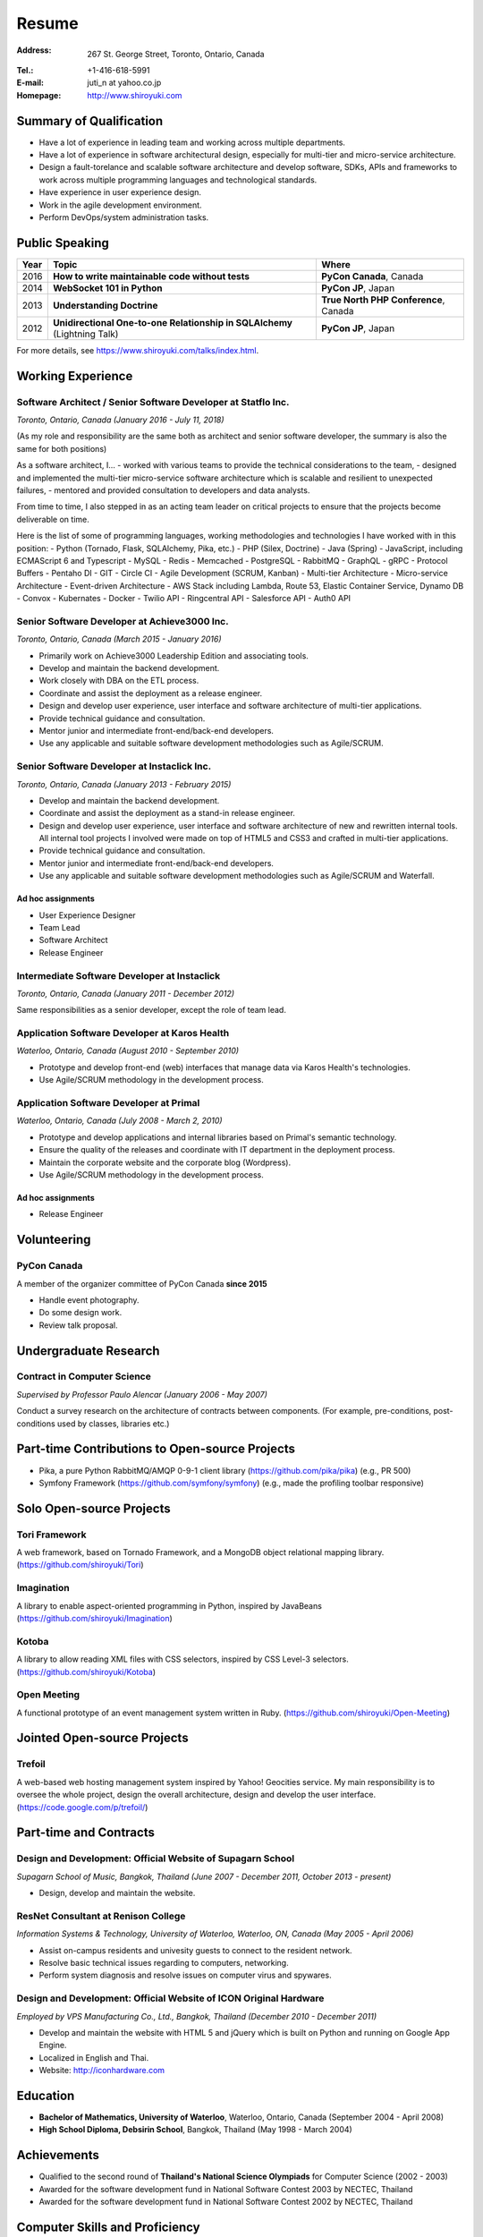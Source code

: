 Resume
######

:Address: 267 St. George Street, Toronto, Ontario, Canada
:Tel.: +1-416-618-5991
:E-mail: juti_n at yahoo.co.jp
:Homepage: http://www.shiroyuki.com

Summary of Qualification
========================

- Have a lot of experience in leading team and working across multiple departments.
- Have a lot of experience in software architectural design, especially for multi-tier and micro-service architecture.
- Design a fault-torelance and scalable software architecture and develop software, SDKs, APIs and frameworks to work across multiple programming languages and technological standards.
- Have experience in user experience design.
- Work in the agile development environment.
- Perform DevOps/system administration tasks.

Public Speaking
===============

==== ========================================================================= =====================================
Year Topic                                                                     Where
==== ========================================================================= =====================================
2016 **How to write maintainable code without tests**                          **PyCon Canada**, Canada
2014 **WebSocket 101 in Python**                                               **PyCon JP**, Japan
2013 **Understanding Doctrine**                                                **True North PHP Conference**, Canada
2012 **Unidirectional One-to-one Relationship in SQLAlchemy** (Lightning Talk) **PyCon JP**, Japan
==== ========================================================================= =====================================

For more details, see https://www.shiroyuki.com/talks/index.html.

Working Experience
==================

Software Architect / Senior Software Developer at Statflo Inc.
--------------------------------------------------------------

*Toronto, Ontario, Canada (January 2016 - July 11, 2018)*

(As my role and responsibility are the same both as architect and senior software developer, the summary is also the same for both positions)

As a software architect, I...
- worked with various teams to provide the technical considerations to the team,
- designed and implemented the multi-tier micro-service software architecture which is scalable and resilient to unexpected failures,
- mentored and provided consultation to developers and data analysts.

From time to time, I also stepped in as an acting team leader on critical projects to ensure that the projects become deliverable on time.

Here is the list of some of programming languages, working methodologies and technologies I have worked with in this position:
- Python (Tornado, Flask, SQLAlchemy, Pika, etc.)
- PHP (Silex, Doctrine)
- Java (Spring)
- JavaScript, including ECMAScript 6 and Typescript
- MySQL
- Redis
- Memcached
- PostgreSQL
- RabbitMQ
- GraphQL
- gRPC
- Protocol Buffers
- Pentaho DI
- GIT
- Circle CI
- Agile Development (SCRUM, Kanban)
- Multi-tier Architecture
- Micro-service Architecture
- Event-driven Architecture
- AWS Stack including Lambda, Route 53, Elastic Container Service, Dynamo DB
- Convox
- Kubernates
- Docker
- Twilio API
- Ringcentral API
- Salesforce API
- Auth0 API

Senior Software Developer at Achieve3000 Inc.
---------------------------------------------

*Toronto, Ontario, Canada (March 2015 - January 2016)*

- Primarily work on Achieve3000 Leadership Edition and associating tools.
- Develop and maintain the backend development.
- Work closely with DBA on the ETL process.
- Coordinate and assist the deployment as a release engineer.
- Design and develop user experience, user interface and software architecture of multi-tier applications.
- Provide technical guidance and consultation.
- Mentor junior and intermediate front-end/back-end developers.
- Use any applicable and suitable software development methodologies such as Agile/SCRUM.

Senior Software Developer at Instaclick Inc.
--------------------------------------------

*Toronto, Ontario, Canada (January 2013 - February 2015)*

- Develop and maintain the backend development.
- Coordinate and assist the deployment as a stand-in release engineer.
- Design and develop user experience, user interface and software architecture
  of new and rewritten internal tools. All internal tool projects I involved were
  made on top of HTML5 and CSS3 and crafted in multi-tier applications.
- Provide technical guidance and consultation.
- Mentor junior and intermediate front-end/back-end developers.
- Use any applicable and suitable software development methodologies such as Agile/SCRUM and Waterfall.

Ad hoc assignments
~~~~~~~~~~~~~~~~~~

- User Experience Designer
- Team Lead
- Software Architect
- Release Engineer

Intermediate Software Developer at Instaclick
---------------------------------------------

*Toronto, Ontario, Canada (January 2011 - December 2012)*

Same responsibilities as a senior developer, except the role of team lead.

Application Software Developer at Karos Health
----------------------------------------------

*Waterloo, Ontario, Canada (August 2010 - September 2010)*

- Prototype and develop front-end (web) interfaces that manage data via Karos Health's technologies.
- Use Agile/SCRUM methodology in the development process.

Application Software Developer at Primal
----------------------------------------

*Waterloo, Ontario, Canada (July 2008 - March 2, 2010)*

- Prototype and develop applications and internal libraries based on Primal's semantic technology.
- Ensure the quality of the releases and coordinate with IT department in the deployment process.
- Maintain the corporate website and the corporate blog (Wordpress).
- Use Agile/SCRUM methodology in the development process.

Ad hoc assignments
~~~~~~~~~~~~~~~~~~

- Release Engineer

Volunteering
============

PyCon Canada
------------

A member of the organizer committee of PyCon Canada **since 2015**

- Handle event photography.
- Do some design work.
- Review talk proposal.



Undergraduate Research
======================

Contract in Computer Science
----------------------------

*Supervised by Professor Paulo Alencar (January 2006 - May 2007)*

Conduct a survey research on the architecture of contracts between components. (For example, pre-conditions, post-conditions used by classes, libraries etc.)

.. Consultancy
.. ===========
..
.. Web Security and Creative Web Design for E-commerce Website
.. -----------------------------------------------------------
..
.. *ANS Wireless Co., Ltd., Bangkok, Thailand (August 2007)*
..
.. - Involves with the renovation project of its service called "Chicky Club".
.. - Provide consultancy in web development with AJAX technique, performance improvement, optimization and security.

Part-time Contributions to Open-source Projects
===============================================

- Pika, a pure Python RabbitMQ/AMQP 0-9-1 client library (https://github.com/pika/pika) (e.g., PR 500)
- Symfony Framework (https://github.com/symfony/symfony) (e.g., made the profiling toolbar responsive)

Solo Open-source Projects
=========================

Tori Framework
--------------

A web framework, based on Tornado Framework, and a MongoDB object relational
mapping library. (https://github.com/shiroyuki/Tori)

Imagination
-----------

A library to enable aspect-oriented programming in Python, inspired by JavaBeans
(https://github.com/shiroyuki/Imagination)

Kotoba
------

A library to allow reading XML files with CSS selectors, inspired by CSS Level-3
selectors. (https://github.com/shiroyuki/Kotoba)

Open Meeting
------------

A functional prototype of an event management system written in Ruby.
(https://github.com/shiroyuki/Open-Meeting)

Jointed Open-source Projects
============================

Trefoil
-------

A web-based web hosting management system inspired by Yahoo! Geocities
service. My main responsibility is to oversee the whole project, design
the overall architecture, design and develop the user interface.
(https://code.google.com/p/trefoil/)

Part-time and Contracts
=======================

Design and Development: Official Website of Supagarn School
-----------------------------------------------------------

*Supagarn School of Music, Bangkok, Thailand (June 2007 - December 2011, October 2013 - present)*

- Design, develop and maintain the website.

ResNet Consultant at Renison College
------------------------------------

*Information Systems & Technology, University of Waterloo, Waterloo, ON, Canada (May 2005 - April 2006)*

- Assist on-campus residents and univesity guests to connect to the resident network.
- Resolve basic technical issues regarding to computers, networking.
- Perform system diagnosis and resolve issues on computer virus and spywares.

Design and Development: Official Website of ICON Original Hardware
------------------------------------------------------------------

*Employed by VPS Manufacturing Co., Ltd., Bangkok, Thailand (December 2010 - December 2011)*

- Develop and maintain the website with HTML 5 and jQuery which  is built on Python and running on Google App Engine.
- Localized in English and Thai.
- Website: http://iconhardware.com

.. Updates for CampusPerks
.. -----------------------

.. *Employed by Redwood Strategic Inc., Toronto, ON, Canada (March 23, 2010 - March 31, 2010)*

.. - Re-create the homepage of CampusPerks.ca
.. - Update the website about the campaign with Australian Tourism Authority on CampusPerks.ca including the system that maintained the applications to win a free trip to Australia.
.. - The total time of development was actually 24 hours. The rest was the delay in communication.

Education
=========

- **Bachelor of Mathematics, University of Waterloo**, Waterloo, Ontario, Canada (September 2004 - April 2008)
- **High School Diploma, Debsirin School**, Bangkok, Thailand (May 1998 - March 2004)

Achievements
============

- Qualified to the second round of **Thailand's National Science Olympiads** for Computer Science (2002 - 2003)
- Awarded for the software development fund in National Software Contest 2003 by NECTEC, Thailand
- Awarded for the software development fund in National Software Contest 2002 by NECTEC, Thailand

Computer Skills and Proficiency
===============================

Programming Languages
---------------------

- Python, PHP, ECMAScript/JavaScript (including for Node.js), HTML 5, XHTML, XML, CSS, C, Java, Puppet
- Familiar with C++, Ruby, XPath, LaTex, Puppet, Bash, TypeScript

Operating Systems and Cloud Platforms
-------------------------------------

- OS X, Windows, Linux (Debian and Redhat-based), Google App Engine, AWS Stack (including Lambda, Route 53, Elastic Container Service, Dynamo DB),
  Heroku, Docker, Travis CI, Circle CI, Twilio API, Ringcentral/Telus Business Connect Platform, Salesforce, Auth0
- Familiar with Kubernates
- Fadely familiar with Openshift,

Software, Libraries, Standards and Framework
--------------------------------------------

- Apache 2, MySQL, MongoDB, Tornado Framework, Flask Framework, Django Framework,
  Ruby on Rails Framework, Symfony, Pyramid Framework (Pylons), RabbitMQ, Doctrine
  ORM, CVS, SVN, Mecurial, GIT, Nosetests, QUnit, SimpleTest, Jinja2 Template Engine,
  Twig Template Engine, Mako Template Engine, Require JS, NFS, Samba, Exim 4, Redis,
  Sphinx, gRPC, Protocol Buffers, GraphQL, SQLAlchemy, Pika
- Familiar with Nginx, PostgreSQL, Riak, HSQL DB, Spring Framework, Zend
  Framework, Pentaho, Memcached

Language Proficiency
====================

- English (Excellent)
- Thai (Native)
- Japanese (Intermediate)

Past Volunteer Experience
=========================

- Webmaster and Assistant Server Administrator, Debsirin School (December 2002 - March 2004)
- Webmaster (Fall 2006, Fall 2007) and System Committee Member (Winter 2005 - Winter 2008)
  of Computer Science Club (University of Waterloo)
- Webmaster (Winter 2006 - Fall 2006, Fall 2007), Thai Student Association (University of Waterloo)

Personal Interests
==================

Photography, culture, history, mathematical problem in algorithm, logics and graph theory, classical music,
piano, Japanese GO, badminton, baseball, and soccer

References
==========

.. #. Advisor: Professor Paulo Alencar, Department of Software Engineering, School of Computer Science, University of Waterloo, Canada
#. Supervisor: Shane O'neil (https://www.linkedin.com/in/shaneoneil/), Former CTO of Application Development at Primal Fusion Inc.
#. Supervisor: Mark Connolly (mark [at] connollydesign.com), Former Director of Application Development at Primal Fusion Inc.
.. #. Colleague: Robert Hahn (https://www.linkedin.com/in/rwhahn), Former Technical Lead at Primal Fusion Inc.
.. #. Employer: Dave Wilkin (dwilkin [at] redwoodstrategic.com), Redwood Strategic Inc.
.. #. Client: Chalerm Russmisaengthong, VPS Manufacturing Co., Ltd., +66 8 1835 7282.
